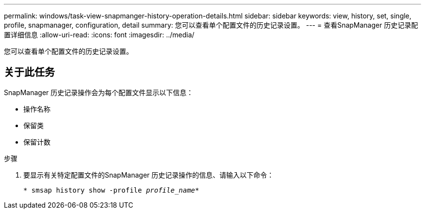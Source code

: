 ---
permalink: windows/task-view-snapmanger-history-operation-details.html 
sidebar: sidebar 
keywords: view, history, set, single, profile, snapmanager, configuration, detail 
summary: 您可以查看单个配置文件的历史记录设置。 
---
= 查看SnapManager 历史记录配置详细信息
:allow-uri-read: 
:icons: font
:imagesdir: ../media/


[role="lead"]
您可以查看单个配置文件的历史记录设置。



== 关于此任务

SnapManager 历史记录操作会为每个配置文件显示以下信息：

* 操作名称
* 保留类
* 保留计数


.步骤
. 要显示有关特定配置文件的SnapManager 历史记录操作的信息、请输入以下命令：
+
`* smsap history show -profile _profile_name_*`


